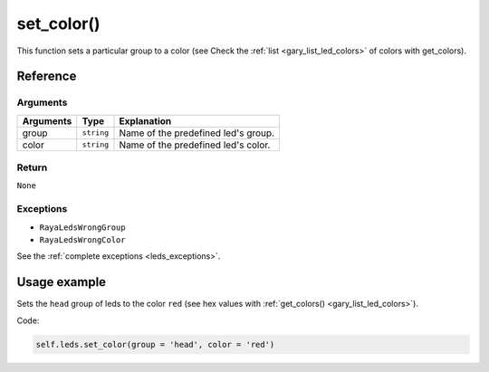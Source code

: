 ============
set_color()
============

This function sets a particular group to a color (see Check the :ref:`list <gary_list_led_colors>` of colors with get_colors).

Reference
============

Arguments
-----------

========= ========== ===================================
Arguments Type       Explanation
========= ========== ===================================
group     ``string`` Name of the predefined led's group.
color     ``string`` Name of the predefined led's color.
========= ========== ===================================

Return
---------

``None``

Exceptions
------------

-  ``RayaLedsWrongGroup``
-  ``RayaLedsWrongColor``

See the :ref:`complete exceptions <leds_exceptions>`.

Usage example
================

Sets the ``head`` group of leds to the color ``red`` (see hex values with :ref:`get_colors() <gary_list_led_colors>`). 

Code:

.. code:: python

   self.leds.set_color(group = 'head', color = 'red')
